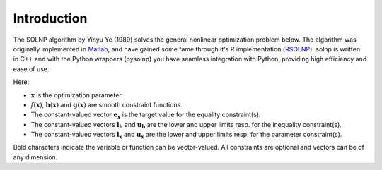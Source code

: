 .. _Introduction:

Introduction
=============

The SOLNP algorithm by Yinyu Ye (1989) solves the general nonlinear optimization problem below.
The algorithm was originally implemented in `Matlab`_, and have gained some fame through it's R implementation (`RSOLNP`_).
solnp is written in C++ and with the Python wrappers (pysolnp) you have seamless integration with Python, providing high efficiency and ease of use.

.. math::
   :nowrap:

   \begin{gather*}
    \min_{\mathbf{x}} f(\mathbf{x}) \\
    \textrm{s.t.} \\
    \mathbf{g}(\mathbf{x}) = \mathbf{e}_\mathbf{x} \\
    \mathbf{l}_\mathbf{h} \le \mathbf{h}(\mathbf{x}) \le \mathbf{u}_\mathbf{h} \\
    \mathbf{l}_\mathbf{x} \le \mathbf{x} \le \mathbf{u}_\mathbf{x} \\
   \end{gather*}

Here:

- :math:`\mathbf{x}` is the optimization parameter.
- :math:`f(\mathbf{x})`,  :math:`\mathbf{h}(\mathbf{x})` and :math:`\mathbf{g}(\mathbf{x})` are smooth constraint functions.
- The constant-valued vector :math:`\mathbf{e}_\mathbf{x}` is the target value for the equality constraint(s).
- The constant-valued vectors :math:`\mathbf{l}_\mathbf{h}` and :math:`\mathbf{u}_\mathbf{h}` are the lower and upper limits resp. for the inequality constraint(s).
- The constant-valued vectors :math:`\mathbf{l}_\mathbf{x}` and :math:`\mathbf{u}_\mathbf{x}` are the lower and upper limits resp. for the parameter constraint(s).

Bold characters indicate the variable or function can be vector-valued. All constraints are optional and vectors can be of any dimension.

.. _RSOLNP: https://cran.r-project.org/web/packages/Rsolnp/index.html
.. _`Matlab`: https://web.stanford.edu/~yyye/matlab/